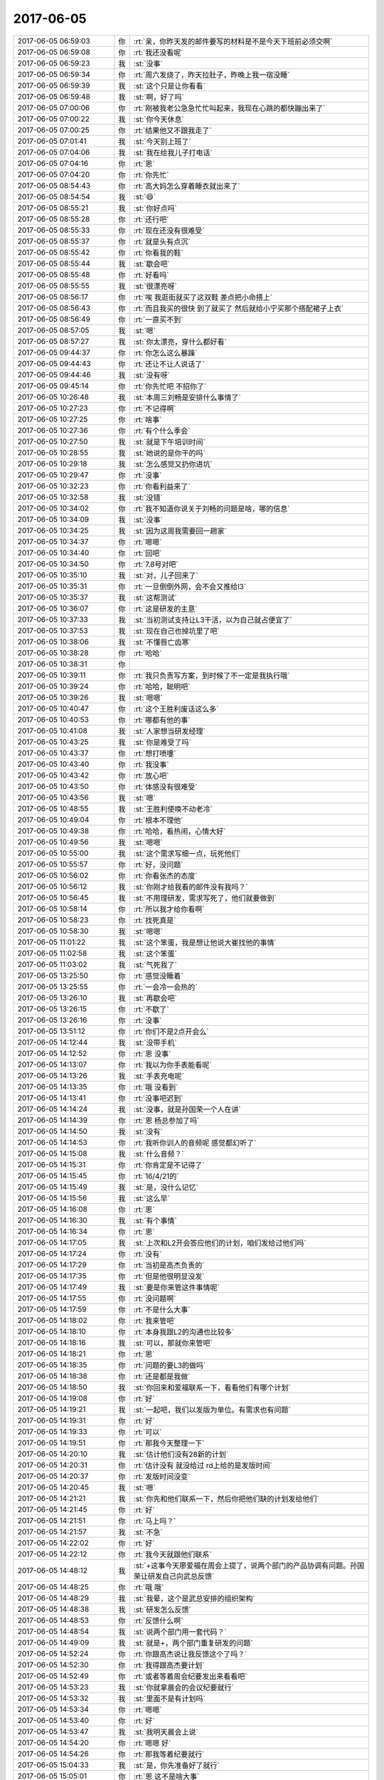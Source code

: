 2017-06-05
-------------

.. list-table::
   :widths: 25, 1, 60

   * - 2017-06-05 06:59:03
     - 你
     - :rt:`亲，你昨天发的邮件要写的材料是不是今天下班前必须交啊`
   * - 2017-06-05 06:59:08
     - 你
     - :rt:`我还没看呢`
   * - 2017-06-05 06:59:23
     - 我
     - :st:`没事`
   * - 2017-06-05 06:59:34
     - 你
     - :rt:`周六发烧了，昨天拉肚子，昨晚上我一宿没睡`
   * - 2017-06-05 06:59:39
     - 我
     - :st:`这个只是让你看看`
   * - 2017-06-05 06:59:48
     - 我
     - :st:`啊，好了吗`
   * - 2017-06-05 07:00:06
     - 你
     - :rt:`刚被我老公急急忙忙叫起来，我现在心跳的都快蹦出来了`
   * - 2017-06-05 07:00:22
     - 我
     - :st:`你今天休息`
   * - 2017-06-05 07:00:25
     - 你
     - :rt:`结果他又不跟我走了`
   * - 2017-06-05 07:01:41
     - 我
     - :st:`今天别上班了`
   * - 2017-06-05 07:04:06
     - 我
     - :st:`我在给我儿子打电话`
   * - 2017-06-05 07:04:16
     - 你
     - :rt:`恩`
   * - 2017-06-05 07:04:20
     - 你
     - :rt:`你先忙`
   * - 2017-06-05 08:54:43
     - 你
     - :rt:`高大妈怎么穿着睡衣就出来了`
   * - 2017-06-05 08:54:54
     - 我
     - :st:`😄`
   * - 2017-06-05 08:55:21
     - 我
     - :st:`你好点吗`
   * - 2017-06-05 08:55:28
     - 你
     - :rt:`还行吧`
   * - 2017-06-05 08:55:33
     - 你
     - :rt:`现在还没有很难受`
   * - 2017-06-05 08:55:37
     - 你
     - :rt:`就是头有点沉`
   * - 2017-06-05 08:55:42
     - 你
     - :rt:`你看我的鞋`
   * - 2017-06-05 08:55:44
     - 我
     - :st:`歇会吧`
   * - 2017-06-05 08:55:48
     - 你
     - :rt:`好看吗`
   * - 2017-06-05 08:55:55
     - 我
     - :st:`很漂亮呀`
   * - 2017-06-05 08:56:17
     - 你
     - :rt:`唉 我逛街就买了这双鞋 差点把小命搭上`
   * - 2017-06-05 08:56:43
     - 你
     - :rt:`而且我买的很快 到了就买了 然后就给小宁买那个搭配裙子上衣`
   * - 2017-06-05 08:56:49
     - 你
     - :rt:`一直买不到`
   * - 2017-06-05 08:57:05
     - 我
     - :st:`嗯`
   * - 2017-06-05 08:57:27
     - 我
     - :st:`你太漂亮，穿什么都好看`
   * - 2017-06-05 09:44:37
     - 你
     - :rt:`你怎么这么暴躁`
   * - 2017-06-05 09:44:43
     - 你
     - :rt:`还让不让人说话了`
   * - 2017-06-05 09:44:46
     - 我
     - :st:`没有呀`
   * - 2017-06-05 09:45:14
     - 你
     - :rt:`你先忙吧 不招你了`
   * - 2017-06-05 10:26:48
     - 我
     - :st:`本周三刘畅是安排什么事情了`
   * - 2017-06-05 10:27:23
     - 你
     - :rt:`不记得啊`
   * - 2017-06-05 10:27:25
     - 你
     - :rt:`啥事`
   * - 2017-06-05 10:27:36
     - 你
     - :rt:`有个什么季会`
   * - 2017-06-05 10:27:50
     - 我
     - :st:`就是下午培训时间`
   * - 2017-06-05 10:28:55
     - 我
     - :st:`她说的是你干的吗`
   * - 2017-06-05 10:29:18
     - 我
     - :st:`怎么感觉又扔你进坑`
   * - 2017-06-05 10:29:47
     - 你
     - :rt:`没事`
   * - 2017-06-05 10:32:23
     - 你
     - :rt:`你看利益来了`
   * - 2017-06-05 10:32:58
     - 我
     - :st:`没错`
   * - 2017-06-05 10:34:02
     - 你
     - :rt:`我不知道你说关于刘畅的问题是啥，哪的信息`
   * - 2017-06-05 10:34:09
     - 我
     - :st:`没事`
   * - 2017-06-05 10:34:25
     - 我
     - :st:`因为这周我需要回一趟家`
   * - 2017-06-05 10:34:37
     - 你
     - :rt:`嗯嗯`
   * - 2017-06-05 10:34:40
     - 你
     - :rt:`回吧`
   * - 2017-06-05 10:34:50
     - 你
     - :rt:`7.8号对吧`
   * - 2017-06-05 10:35:10
     - 我
     - :st:`对，儿子回来了`
   * - 2017-06-05 10:35:31
     - 你
     - :rt:`一旦倒倒外网，会不会又推给l3`
   * - 2017-06-05 10:35:37
     - 我
     - :st:`这帮测试`
   * - 2017-06-05 10:36:07
     - 你
     - :rt:`这是研发的主意`
   * - 2017-06-05 10:37:33
     - 我
     - :st:`当初测试支持让L3干活，以为自己就占便宜了`
   * - 2017-06-05 10:37:53
     - 我
     - :st:`现在自己也掉坑里了吧`
   * - 2017-06-05 10:38:06
     - 我
     - :st:`不懂唇亡齿寒`
   * - 2017-06-05 10:38:28
     - 你
     - :rt:`哈哈`
   * - 2017-06-05 10:38:31
     - 你
     - .. image:: images/de67f2b45665d920dae6c416df36e1d9.gif
          :width: 100px
   * - 2017-06-05 10:39:11
     - 你
     - :rt:`我只负责写方案，到时候了不一定是我执行哦`
   * - 2017-06-05 10:39:24
     - 你
     - :rt:`哈哈，聪明吧`
   * - 2017-06-05 10:39:26
     - 我
     - :st:`嗯嗯`
   * - 2017-06-05 10:40:47
     - 你
     - :rt:`这个王胜利废话这么多`
   * - 2017-06-05 10:40:53
     - 你
     - :rt:`哪都有他的事`
   * - 2017-06-05 10:41:08
     - 我
     - :st:`人家想当研发经理`
   * - 2017-06-05 10:43:25
     - 我
     - :st:`你是难受了吗`
   * - 2017-06-05 10:43:37
     - 你
     - :rt:`想打喷嚏`
   * - 2017-06-05 10:43:40
     - 你
     - :rt:`我没事`
   * - 2017-06-05 10:43:42
     - 你
     - :rt:`放心吧`
   * - 2017-06-05 10:43:50
     - 你
     - :rt:`体感没有很难受`
   * - 2017-06-05 10:43:56
     - 我
     - :st:`嗯`
   * - 2017-06-05 10:48:55
     - 我
     - :st:`王胜利使唤不动老冷`
   * - 2017-06-05 10:49:04
     - 你
     - :rt:`根本不理他`
   * - 2017-06-05 10:49:38
     - 你
     - :rt:`哈哈，看热闹，心情大好`
   * - 2017-06-05 10:49:56
     - 我
     - :st:`嗯嗯`
   * - 2017-06-05 10:55:00
     - 我
     - :st:`这个需求写细一点，玩死他们`
   * - 2017-06-05 10:55:57
     - 你
     - :rt:`好，没问题`
   * - 2017-06-05 10:56:02
     - 你
     - :rt:`你看张杰的态度`
   * - 2017-06-05 10:56:12
     - 我
     - :st:`你刚才给我看的邮件没有我吗？`
   * - 2017-06-05 10:56:45
     - 我
     - :st:`不用理研发，需求写死了，他们就要做到`
   * - 2017-06-05 10:58:14
     - 你
     - :rt:`所以我才给你看啊`
   * - 2017-06-05 10:58:23
     - 你
     - :rt:`找死真是`
   * - 2017-06-05 10:58:30
     - 我
     - :st:`嗯嗯`
   * - 2017-06-05 11:01:22
     - 我
     - :st:`这个笨蛋，我是想让他说大崔找他的事情`
   * - 2017-06-05 11:02:58
     - 我
     - :st:`这个笨蛋`
   * - 2017-06-05 11:03:02
     - 我
     - :st:`气死我了`
   * - 2017-06-05 13:25:50
     - 你
     - :rt:`感觉没睡着`
   * - 2017-06-05 13:25:55
     - 你
     - :rt:`一会冷一会热的`
   * - 2017-06-05 13:26:10
     - 我
     - :st:`再歇会吧`
   * - 2017-06-05 13:26:15
     - 你
     - :rt:`不歇了`
   * - 2017-06-05 13:26:16
     - 你
     - :rt:`没事`
   * - 2017-06-05 13:51:12
     - 你
     - :rt:`你们不是2点开会么`
   * - 2017-06-05 14:12:44
     - 我
     - :st:`没带手机`
   * - 2017-06-05 14:12:52
     - 你
     - :rt:`恩 没事`
   * - 2017-06-05 14:13:07
     - 你
     - :rt:`我以为你手表能看呢`
   * - 2017-06-05 14:13:26
     - 我
     - :st:`手表充电呢`
   * - 2017-06-05 14:13:35
     - 你
     - :rt:`哦 没看到`
   * - 2017-06-05 14:13:41
     - 你
     - :rt:`没事吧迟到`
   * - 2017-06-05 14:14:24
     - 我
     - :st:`没事，就是孙国荣一个人在讲`
   * - 2017-06-05 14:14:39
     - 你
     - :rt:`恩 杨总参加了吗`
   * - 2017-06-05 14:14:50
     - 我
     - :st:`没有`
   * - 2017-06-05 14:14:53
     - 你
     - :rt:`我听你训人的音频呢 感觉都幻听了`
   * - 2017-06-05 14:15:08
     - 我
     - :st:`什么音频？`
   * - 2017-06-05 14:15:31
     - 你
     - :rt:`你肯定是不记得了`
   * - 2017-06-05 14:15:45
     - 你
     - :rt:`16/4/21的`
   * - 2017-06-05 14:15:49
     - 我
     - :st:`是，没什么记忆`
   * - 2017-06-05 14:15:56
     - 我
     - :st:`这么早`
   * - 2017-06-05 14:16:08
     - 你
     - :rt:`恩`
   * - 2017-06-05 14:16:30
     - 我
     - :st:`有个事情`
   * - 2017-06-05 14:16:34
     - 你
     - :rt:`恩`
   * - 2017-06-05 14:17:05
     - 我
     - :st:`上次和L2开会答应他们的计划，咱们发给过他们吗`
   * - 2017-06-05 14:17:24
     - 你
     - :rt:`没有`
   * - 2017-06-05 14:17:29
     - 你
     - :rt:`当初是高杰负责的`
   * - 2017-06-05 14:17:35
     - 你
     - :rt:`但是他很明显没发`
   * - 2017-06-05 14:17:49
     - 我
     - :st:`要是你来管这件事情呢`
   * - 2017-06-05 14:17:55
     - 你
     - :rt:`没问题啊`
   * - 2017-06-05 14:17:59
     - 你
     - :rt:`不是什么大事`
   * - 2017-06-05 14:18:02
     - 你
     - :rt:`我来管吧`
   * - 2017-06-05 14:18:10
     - 你
     - :rt:`本身我跟L2的沟通也比较多`
   * - 2017-06-05 14:18:16
     - 我
     - :st:`可以，那就你来管吧`
   * - 2017-06-05 14:18:21
     - 你
     - :rt:`恩`
   * - 2017-06-05 14:18:35
     - 你
     - :rt:`问题的要L3的做吗`
   * - 2017-06-05 14:18:38
     - 你
     - :rt:`还是都是我做`
   * - 2017-06-05 14:18:50
     - 我
     - :st:`你回来和爱福联系一下，看看他们有哪个计划`
   * - 2017-06-05 14:19:08
     - 你
     - :rt:`好`
   * - 2017-06-05 14:19:21
     - 我
     - :st:`一起吧，我们以发版为单位。有需求也有问题`
   * - 2017-06-05 14:19:31
     - 你
     - :rt:`好`
   * - 2017-06-05 14:19:33
     - 你
     - :rt:`可以`
   * - 2017-06-05 14:19:51
     - 你
     - :rt:`那我今天整理一下`
   * - 2017-06-05 14:20:10
     - 我
     - :st:`估计他们没有28新的计划`
   * - 2017-06-05 14:20:31
     - 你
     - :rt:`估计没有 就没给过 rd上给的是发版时间`
   * - 2017-06-05 14:20:37
     - 你
     - :rt:`发版时间没变`
   * - 2017-06-05 14:20:45
     - 我
     - :st:`嗯`
   * - 2017-06-05 14:21:21
     - 我
     - :st:`你先和他们联系一下，然后你把他们缺的计划发给他们`
   * - 2017-06-05 14:21:45
     - 你
     - :rt:`好`
   * - 2017-06-05 14:21:51
     - 你
     - :rt:`马上吗？`
   * - 2017-06-05 14:21:57
     - 我
     - :st:`不急`
   * - 2017-06-05 14:22:02
     - 你
     - :rt:`好`
   * - 2017-06-05 14:22:12
     - 你
     - :rt:`我今天就跟他们联系`
   * - 2017-06-05 14:48:12
     - 我
     - :st:`+这事今天廖爱福在周会上提了，说两个部门的产品协调有问题。孙国荣让研发自己向武总反馈`
   * - 2017-06-05 14:48:25
     - 你
     - :rt:`哦 哦`
   * - 2017-06-05 14:48:29
     - 我
     - :st:`我晕，这个是武总安排的组织架构`
   * - 2017-06-05 14:48:38
     - 我
     - :st:`研发怎么反馈`
   * - 2017-06-05 14:48:53
     - 你
     - :rt:`反馈什么啊`
   * - 2017-06-05 14:48:54
     - 我
     - :st:`说两个部门用一套代码？`
   * - 2017-06-05 14:49:09
     - 我
     - :st:`就是+，两个部门重复研发的问题`
   * - 2017-06-05 14:52:24
     - 你
     - :rt:`你跟高杰说让我反馈这个了吗？`
   * - 2017-06-05 14:52:30
     - 你
     - :rt:`我得跟高杰要计划`
   * - 2017-06-05 14:52:49
     - 你
     - :rt:`或者等着周会纪要发出来看看吧`
   * - 2017-06-05 14:53:23
     - 我
     - :st:`你就拿晨会的会议纪要就行`
   * - 2017-06-05 14:53:32
     - 我
     - :st:`里面不是有计划吗`
   * - 2017-06-05 14:53:34
     - 你
     - :rt:`嗯嗯`
   * - 2017-06-05 14:53:40
     - 你
     - :rt:`好`
   * - 2017-06-05 14:53:47
     - 我
     - :st:`我明天晨会上说`
   * - 2017-06-05 14:54:20
     - 你
     - :rt:`嗯嗯 好`
   * - 2017-06-05 14:54:26
     - 你
     - :rt:`那我等着纪要就行`
   * - 2017-06-05 15:04:33
     - 我
     - :st:`是，你先准备好了就行`
   * - 2017-06-05 15:05:01
     - 你
     - :rt:`恩 这不是啥大事`
   * - 2017-06-05 15:05:54
     - 我
     - :st:`不是大事，但是是很重要的事情`
   * - 2017-06-05 15:07:19
     - 你
     - :rt:`嗯嗯`
   * - 2017-06-05 15:08:00
     - 你
     - :rt:`知道了`
   * - 2017-06-05 15:38:49
     - 我
     - :st:`亲，干啥呢`
   * - 2017-06-05 15:39:33
     - 你
     - :rt:`做需求呢`
   * - 2017-06-05 15:39:47
     - 我
     - :st:`哦，好吧，那你忙吧`
   * - 2017-06-05 15:44:49
     - 你
     - :rt:`周会纪要没发呢吧`
   * - 2017-06-05 15:44:54
     - 我
     - :st:`是`
   * - 2017-06-05 15:44:57
     - 我
     - :st:`咋啦`
   * - 2017-06-05 15:45:00
     - 你
     - :rt:`咱们聊天吧`
   * - 2017-06-05 15:45:05
     - 你
     - :rt:`我最近看书了`
   * - 2017-06-05 15:45:14
     - 你
     - :rt:`昨天晚上看了好久`
   * - 2017-06-05 15:45:15
     - 我
     - :st:`好呀`
   * - 2017-06-05 15:45:27
     - 你
     - :rt:`我先把mentis管理的发给你 你看看`
   * - 2017-06-05 15:45:34
     - 我
     - :st:`👌`
   * - 2017-06-05 15:46:24
     - 你
     - :rt:`只完成了30%吧 剩下的我需要自己去密网那看了`
   * - 2017-06-05 15:46:32
     - 我
     - :st:`嗯嗯`
   * - 2017-06-05 15:46:37
     - 你
     - :rt:`这个跟做需求一样`
   * - 2017-06-05 15:47:06
     - 我
     - :st:`嗯，不说这个，先说说你看的书吧`
   * - 2017-06-05 15:47:11
     - 你
     - :rt:`好`
   * - 2017-06-05 15:47:26
     - 你
     - :rt:`我昨天脑子特别清醒 看书效率可高了`
   * - 2017-06-05 15:47:34
     - 我
     - :st:`😄`
   * - 2017-06-05 15:47:51
     - 你
     - :rt:`看的是道德虚伪那部分`
   * - 2017-06-05 15:47:59
     - 你
     - :rt:`大概给你说两句`
   * - 2017-06-05 15:48:08
     - 我
     - :st:`嗯嗯`
   * - 2017-06-05 15:49:14
     - 你
     - :rt:`就是说 跟冠冕堂皇的理由差不多 就是在做决定时先判断立场，然后找一系列的理由支持这个立场 而且一旦找到一个符合的理由 就停止思考`
   * - 2017-06-05 15:49:25
     - 我
     - :st:`嗯嗯`
   * - 2017-06-05 15:49:39
     - 你
     - :rt:`决定立场那一刻 实际是大象在控制我们`
   * - 2017-06-05 15:49:58
     - 你
     - :rt:`骑象人就帮着找理由去了`
   * - 2017-06-05 15:50:08
     - 我
     - :st:`对`
   * - 2017-06-05 15:50:58
     - 你
     - :rt:`这部分应该属于本质类的东西  认知疗法和冥想是方法论`
   * - 2017-06-05 15:51:01
     - 你
     - :rt:`对吧`
   * - 2017-06-05 15:51:12
     - 你
     - :rt:`我理解了一下认知疗法和冥想`
   * - 2017-06-05 15:51:32
     - 你
     - :rt:`然后我得出一个小结论`
   * - 2017-06-05 15:51:42
     - 你
     - :rt:`你先听我说完吧`
   * - 2017-06-05 15:51:47
     - 你
     - :rt:`可能很乱`
   * - 2017-06-05 15:54:48
     - 你
     - :rt:`我混了 我记得有个是『找一系列的理由支持这个立场 而且一旦找到一个符合的理由 就停止思考』 此时，不要停止思考，而是站在对方的立场思考，做矫枉， 有个是在大象做决定 选立场的时候 敏锐的识别出来`
   * - 2017-06-05 15:55:06
     - 我
     - :st:`是的`
   * - 2017-06-05 15:55:25
     - 你
     - :rt:`然后不断修炼养成 不让大象做决定的习惯`
   * - 2017-06-05 15:55:31
     - 你
     - :rt:`这就是思维习惯`
   * - 2017-06-05 15:55:39
     - 你
     - :rt:`也是我和你差的主要的地方`
   * - 2017-06-05 15:56:06
     - 我
     - :st:`嗯嗯`
   * - 2017-06-05 15:56:19
     - 你
     - :rt:`这是思维习惯这部分`
   * - 2017-06-05 15:56:26
     - 你
     - :rt:`还有一部分是关于幸福的`
   * - 2017-06-05 15:57:49
     - 你
     - :rt:`他说了很多观点  先说了佛陀的 『无执』，就是放下所有，还说了另一个极端的 及时享乐  最后他的观点是要平衡二者 就是东方的什么阴阳之类的`
   * - 2017-06-05 15:57:58
     - 我
     - :st:`对`
   * - 2017-06-05 15:58:02
     - 你
     - :rt:`还有很多`
   * - 2017-06-05 15:58:15
     - 你
     - :rt:`比如 感官的愉悦是短暂的`
   * - 2017-06-05 15:58:30
     - 你
     - :rt:`就是不要盲目满足 要有节制`
   * - 2017-06-05 15:59:47
     - 你
     - :rt:`说有个叫心理流的东西 就是心灵的满足 比如参与与自己水平相差不多的工作 从而得到的满足感`
   * - 2017-06-05 16:00:01
     - 我
     - :st:`嗯嗯`
   * - 2017-06-05 16:00:08
     - 你
     - :rt:`记住的差不多就这些了`
   * - 2017-06-05 16:00:21
     - 你
     - :rt:`我觉得那个思维的挺启发我的`
   * - 2017-06-05 16:00:40
     - 你
     - :rt:`没了`
   * - 2017-06-05 16:00:42
     - 你
     - :rt:`我说完了`
   * - 2017-06-05 16:02:50
     - 我
     - :st:`说说怎么启发你了`
   * - 2017-06-05 16:03:42
     - 你
     - :rt:`就是我自己每次都被大象控制，然后找到理由验证立场后 便停止思考了`
   * - 2017-06-05 16:03:57
     - 你
     - :rt:`而且以后也要视图发现大象做的决定`
   * - 2017-06-05 16:04:02
     - 你
     - :rt:`试图`
   * - 2017-06-05 16:04:07
     - 你
     - :rt:`没了`
   * - 2017-06-05 16:04:27
     - 你
     - :rt:`这本书说的 不是理性和感性的纬度`
   * - 2017-06-05 16:04:39
     - 我
     - :st:`你能举一个例子吗`
   * - 2017-06-05 16:04:40
     - 你
     - :rt:`更像是自动化和在控制化的纬度`
   * - 2017-06-05 16:04:47
     - 我
     - :st:`你说的对`
   * - 2017-06-05 16:04:59
     - 你
     - :rt:`我们很多行为都是自动化的`
   * - 2017-06-05 16:05:09
     - 你
     - :rt:`这个观点提的比较好`
   * - 2017-06-05 16:05:23
     - 你
     - :rt:`对了 还说认识自我是很难的`
   * - 2017-06-05 16:05:37
     - 你
     - :rt:`我们看别人都看的清楚 看自己就不会那么清楚了`
   * - 2017-06-05 16:05:44
     - 我
     - :st:`没错`
   * - 2017-06-05 16:05:57
     - 你
     - :rt:`举例子的事`
   * - 2017-06-05 16:06:07
     - 你
     - :rt:`你是说据我自己的例子吗`
   * - 2017-06-05 16:06:29
     - 你
     - :rt:`这类靠大象做决定的很多`
   * - 2017-06-05 16:06:43
     - 你
     - :rt:`典型的表现就是 XXX应该做XXXX`
   * - 2017-06-05 16:06:53
     - 你
     - :rt:`这明显是没有道理的`
   * - 2017-06-05 16:07:22
     - 你
     - :rt:`这个时候就要开始思考 XXX为什么应该做XXX`
   * - 2017-06-05 16:07:43
     - 你
     - :rt:`如果找不到理由 就说明又被自动化了`
   * - 2017-06-05 16:07:54
     - 我
     - :st:`具体一点的例子，咱俩都能知道的例子`
   * - 2017-06-05 16:08:05
     - 你
     - :rt:`比如东东加班这事`
   * - 2017-06-05 16:08:08
     - 我
     - :st:`嗯嗯`
   * - 2017-06-05 16:08:12
     - 你
     - :rt:`这事其实不是很贴切`
   * - 2017-06-05 16:08:31
     - 你
     - :rt:`但是我找到他立场的理由了`
   * - 2017-06-05 16:08:50
     - 你
     - :rt:`比如 他是在工作 不是玩闹 也是为这个家嘛`
   * - 2017-06-05 16:08:56
     - 你
     - :rt:`等等一系列的`
   * - 2017-06-05 16:09:06
     - 你
     - :rt:`如果这么想 我就没那么难受了`
   * - 2017-06-05 16:09:18
     - 你
     - :rt:`关键是我知道我难受的原因了`
   * - 2017-06-05 16:09:34
     - 你
     - :rt:`这就又回到 世界是自己认为的样子`
   * - 2017-06-05 16:09:46
     - 你
     - :rt:`还是别让自己不开心 最重要`
   * - 2017-06-05 16:09:54
     - 我
     - :st:`对`
   * - 2017-06-05 16:10:06
     - 我
     - :st:`继续讲`
   * - 2017-06-05 16:10:10
     - 你
     - :rt:`而且他说了很多追求财富、权利、名声等 与幸福的关系`
   * - 2017-06-05 16:10:43
     - 我
     - :st:`亲，这些不重要`
   * - 2017-06-05 16:10:52
     - 我
     - :st:`关键是说你自己`
   * - 2017-06-05 16:11:12
     - 你
     - :rt:`哦 其实我今天做了个实验`
   * - 2017-06-05 16:11:52
     - 你
     - :rt:`你知道我以前看到你跟杨丽颖好就难受`
   * - 2017-06-05 16:11:53
     - 我
     - :st:`什么实验`
   * - 2017-06-05 16:11:55
     - 你
     - :rt:`吃错吧`
   * - 2017-06-05 16:12:02
     - 你
     - :rt:`我今天特意试了下`
   * - 2017-06-05 16:12:07
     - 你
     - :rt:`我觉得我真的没事了`
   * - 2017-06-05 16:12:18
     - 你
     - :rt:`不知道是不是这个原因啊`
   * - 2017-06-05 16:12:29
     - 你
     - :rt:`就像你说的 要学会放下`
   * - 2017-06-05 16:12:44
     - 你
     - :rt:`我以前就是拿不起放不下的`
   * - 2017-06-05 16:12:54
     - 我
     - :st:`你是怎么放下的`
   * - 2017-06-05 16:13:00
     - 你
     - :rt:`而且最近看欢乐颂 小曲给我的感触也很大`
   * - 2017-06-05 16:13:04
     - 你
     - :rt:`很简单`
   * - 2017-06-05 16:13:28
     - 你
     - :rt:`就是关注自己的感受 不能改变 不想改变的 试着接受`
   * - 2017-06-05 16:13:39
     - 你
     - :rt:`我以前总给自己找借口`
   * - 2017-06-05 16:13:45
     - 你
     - :rt:`找各种借口`
   * - 2017-06-05 16:13:51
     - 我
     - :st:`嗯嗯`
   * - 2017-06-05 16:14:03
     - 你
     - :rt:`比如 我太闲了 觉得你就该陪我`
   * - 2017-06-05 16:14:25
     - 你
     - :rt:`然后 你没陪我 管MPP去了 我就不开心`
   * - 2017-06-05 16:14:41
     - 我
     - :st:`😄`
   * - 2017-06-05 16:14:44
     - 你
     - :rt:`然后再找理由 『你不是说我最重要么，那不陪我』`
   * - 2017-06-05 16:14:51
     - 你
     - :rt:`陷入死循环`
   * - 2017-06-05 16:14:59
     - 你
     - :rt:`下边的话你可以想了哈`
   * - 2017-06-05 16:15:03
     - 你
     - :rt:`什么 都是骗我的`
   * - 2017-06-05 16:15:07
     - 你
     - :rt:`什么什么之类的`
   * - 2017-06-05 16:15:09
     - 你
     - :rt:`哈哈哈`
   * - 2017-06-05 16:15:43
     - 你
     - :rt:`找这个理由的原因是 我要是忙起来你即使不陪我 我也不会吃醋`
   * - 2017-06-05 16:15:54
     - 你
     - :rt:`所以我这个理由看起来还是非常有道理的`
   * - 2017-06-05 16:15:57
     - 你
     - :rt:`是不是`
   * - 2017-06-05 16:16:02
     - 你
     - :rt:`现在我就不生气了`
   * - 2017-06-05 16:16:15
     - 我
     - :st:`嗯嗯`
   * - 2017-06-05 16:16:16
     - 你
     - :rt:`明天会不会再生 我不知道 不保证哈`
   * - 2017-06-05 16:16:53
     - 你
     - :rt:`其实我很清楚 杨丽颖和你的关系是我放不下 丽影可能根本不关心`
   * - 2017-06-05 16:17:02
     - 你
     - :rt:`或者关心与否都不是主因`
   * - 2017-06-05 16:17:12
     - 我
     - :st:`是`
   * - 2017-06-05 16:17:17
     - 你
     - :rt:`反正今天是没有让这件事干扰我`
   * - 2017-06-05 16:17:22
     - 你
     - :rt:`我是不是很伟大`
   * - 2017-06-05 16:17:24
     - 你
     - :rt:`哈哈`
   * - 2017-06-05 16:18:29
     - 你
     - :rt:`你又不搭理我了`
   * - 2017-06-05 16:18:40
     - 你
     - .. image:: images/24d74e781490504362b6ee37e6bc2705.gif
          :width: 100px
   * - 2017-06-05 16:19:01
     - 我
     - :st:`没有`
   * - 2017-06-05 16:19:15
     - 我
     - :st:`你比以前厉害多了`
   * - 2017-06-05 16:19:18
     - 你
     - :rt:`算了 我都试着去接受这些`
   * - 2017-06-05 16:19:33
     - 你
     - :rt:`可能会有一段时间的矫枉过正`
   * - 2017-06-05 16:19:47
     - 你
     - :rt:`你看昨天东东11点去单位了 我也没耍脾气`
   * - 2017-06-05 16:19:52
     - 我
     - [动画表情]
   * - 2017-06-05 16:19:54
     - 你
     - :rt:`自己看看电视 看看书`
   * - 2017-06-05 16:20:05
     - 你
     - :rt:`你笑啥`
   * - 2017-06-05 16:20:11
     - 你
     - :rt:`有那么好笑吗`
   * - 2017-06-05 16:20:18
     - 我
     - :st:`不是，高兴`
   * - 2017-06-05 16:20:33
     - 你
     - :rt:`你那才不是高兴的表情呢`
   * - 2017-06-05 16:20:36
     - 你
     - :rt:`你是笑我呢`
   * - 2017-06-05 16:20:48
     - 你
     - .. image:: images/d6bdcb5c485aad29b5c72b03a0054b1f.gif
          :width: 100px
   * - 2017-06-05 16:20:58
     - 你
     - :rt:`这才是替我高兴的表情包`
   * - 2017-06-05 16:21:12
     - 我
     - :st:`我用错了`
   * - 2017-06-05 16:21:13
     - 你
     - .. image:: images/50a80fbfea9635e7be77f20b6ad4ba25.gif
          :width: 100px
   * - 2017-06-05 16:21:23
     - 你
     - .. image:: images/0b57504b3884746eb9e17d02cdab21da.gif
          :width: 100px
   * - 2017-06-05 16:21:45
     - 你
     - :rt:`我说完了`
   * - 2017-06-05 16:22:33
     - 我
     - :st:`等我一会`
   * - 2017-06-05 16:23:43
     - 你
     - .. image:: images/c6fa1461d9fddf8282e63f59993c9d66.gif
          :width: 100px
   * - 2017-06-05 16:35:13
     - 我
     - :st:`应该说你的认识比以前是强了不少，还是那句话，道需要你自己去悟`
   * - 2017-06-05 16:35:31
     - 我
     - :st:`我现在比较担心的是，你是为了放下而放下`
   * - 2017-06-05 16:36:12
     - 我
     - :st:`你分析了以前你的一些行为，确实是如你所说， 你的改进也像你说的获得了一些收益`
   * - 2017-06-05 16:36:53
     - 我
     - :st:`不过如果只是因为放下而放下，那么其实还是没有解决什么问题`
   * - 2017-06-05 16:37:59
     - 我
     - :st:`比如你和东东，如果你是本着放下而放下的心态，那么长此以往将会导致你对东东的感情越来越淡，把这些事情看成普通平常的事情。`
   * - 2017-06-05 16:38:16
     - 我
     - :st:`如何识别是不是为了放下而放下`
   * - 2017-06-05 16:38:56
     - 我
     - :st:`我的经验是，观察自己的内心，是否通过这个获得了快乐，而不仅仅是平静`
   * - 2017-06-05 16:40:04
     - 我
     - :st:`比如，还是东东，你通过观察发现你更关心他，更多是照顾他的情绪，为他早起你会心里很骄傲，那么你就不是为了放下而放下`
   * - 2017-06-05 16:40:46
     - 我
     - :st:`如果只是说你不再生气，只是能很平静的看待这件事情，那么你也就是放下而已`
   * - 2017-06-05 16:41:13
     - 你
     - :rt:`恩 有道理`
   * - 2017-06-05 16:41:25
     - 我
     - :st:`首先，放下是有积极意义的`
   * - 2017-06-05 16:41:34
     - 你
     - :rt:`我肯定是先保证自己不生气`
   * - 2017-06-05 16:41:41
     - 你
     - :rt:`还没到你说的那个地步呢`
   * - 2017-06-05 16:41:47
     - 我
     - :st:`其次，在放下之后还有一个层次可以去追求`
   * - 2017-06-05 16:41:58
     - 你
     - :rt:`追求自己的快乐吗`
   * - 2017-06-05 16:42:06
     - 你
     - :rt:`不依赖于其他人的`
   * - 2017-06-05 16:42:17
     - 你
     - :rt:`这个快乐应该和放下有关系吗`
   * - 2017-06-05 16:42:22
     - 我
     - :st:`有关系`
   * - 2017-06-05 16:42:33
     - 我
     - :st:`就像你说的，首先要放下，不让自己生气`
   * - 2017-06-05 16:42:34
     - 你
     - :rt:`恩`
   * - 2017-06-05 16:42:36
     - 你
     - :rt:`我觉得也是`
   * - 2017-06-05 16:42:54
     - 我
     - :st:`你以前是放不下，所以我教给你放下`
   * - 2017-06-05 16:42:56
     - 你
     - :rt:`你看洪越那样的放下 就是不care了`
   * - 2017-06-05 16:43:00
     - 你
     - :rt:`漠不关心`
   * - 2017-06-05 16:43:05
     - 我
     - :st:`现在你能放下，我就教给你更高级的`
   * - 2017-06-05 16:43:10
     - 你
     - :rt:`好啊`
   * - 2017-06-05 16:43:17
     - 我
     - :st:`我给你举个例子吧`
   * - 2017-06-05 16:43:56
     - 你
     - :rt:`好啊`
   * - 2017-06-05 16:45:24
     - 我
     - :st:`比如上周你临走之前抱我，在抱我之前，你心里是有纠结的，不管你用的什么方法，最终你是放下了这个纠结（哪怕是暂时的）。那么当你抱着我的时候，其实你感觉到的是内心的快乐，所以你放下纠结这个就不仅仅是放下了`
   * - 2017-06-05 16:47:42
     - 你
     - :rt:`我明白了`
   * - 2017-06-05 16:48:31
     - 我
     - :st:`当你跨入了快乐的门槛，你就会知道这个世界的美好`
   * - 2017-06-05 16:48:37
     - 你
     - :rt:`嗯嗯`
   * - 2017-06-05 16:48:39
     - 你
     - :rt:`我知道了`
   * - 2017-06-05 16:48:49
     - 你
     - :rt:`你说的这个和我说的是有区别的`
   * - 2017-06-05 16:48:58
     - 我
     - :st:`而且你会发现你内心的那些障碍`
   * - 2017-06-05 16:49:02
     - 我
     - :st:`是的`
   * - 2017-06-05 16:49:06
     - 你
     - :rt:`我的是减轻痛苦 你说的是减轻痛苦并获得快乐`
   * - 2017-06-05 16:49:38
     - 我
     - :st:`当你获得快乐的时候，就不是减轻痛苦了。`
   * - 2017-06-05 16:50:06
     - 你
     - :rt:`嗯嗯`
   * - 2017-06-05 16:50:20
     - 你
     - :rt:`主要我刚放下了`
   * - 2017-06-05 16:50:26
     - 我
     - :st:`嗯嗯`
   * - 2017-06-05 16:50:32
     - 你
     - :rt:`说实话 抱你这事 我还是没放下`
   * - 2017-06-05 16:50:39
     - 我
     - :st:`？`
   * - 2017-06-05 16:50:41
     - 你
     - :rt:`可能这个内心还不够清晰`
   * - 2017-06-05 16:50:50
     - 我
     - :st:`我明白`
   * - 2017-06-05 16:50:54
     - 你
     - :rt:`我那天就是很想抱抱你`
   * - 2017-06-05 16:51:05
     - 我
     - :st:`因为你还没有真正的去思考过这个`
   * - 2017-06-05 16:51:12
     - 我
     - :st:`只是跟着大象走`
   * - 2017-06-05 16:51:24
     - 你
     - :rt:`是`
   * - 2017-06-05 16:51:27
     - 你
     - :rt:`这个比较难`
   * - 2017-06-05 16:51:48
     - 我
     - :st:`我再给你举个例子`
   * - 2017-06-05 16:52:09
     - 我
     - :st:`然后你从这几个例子中找一下规律`
   * - 2017-06-05 16:52:45
     - 你
     - :rt:`嗯嗯`
   * - 2017-06-05 16:52:48
     - 你
     - :rt:`多举几个`
   * - 2017-06-05 16:53:12
     - 我
     - :st:`你住旅馆，喜欢把屋子弄乱`
   * - 2017-06-05 16:53:17
     - 你
     - :rt:`嗯嗯`
   * - 2017-06-05 16:53:34
     - 我
     - :st:`你会觉得很高兴，但是不是因为乱而高兴`
   * - 2017-06-05 16:53:47
     - 我
     - :st:`是因为你不用担心一些约束而高兴`
   * - 2017-06-05 16:54:18
     - 我
     - :st:`换句话说，在那种情况下，原来你心里的一些障碍已经没有了`
   * - 2017-06-05 16:54:19
     - 你
     - :rt:`是`
   * - 2017-06-05 16:54:23
     - 你
     - :rt:`是`
   * - 2017-06-05 16:54:28
     - 我
     - :st:`这种没有是你自己就可以左右的`
   * - 2017-06-05 16:54:58
     - 你
     - :rt:`是`
   * - 2017-06-05 16:55:01
     - 我
     - :st:`你现在仔细回想一下，你会发现当时的快乐其实和抱我的快乐有异曲同工之处`
   * - 2017-06-05 16:55:03
     - 你
     - :rt:`是的`
   * - 2017-06-05 16:55:17
     - 你
     - :rt:`都是由我控制的`
   * - 2017-06-05 16:55:21
     - 我
     - :st:`我称之为 自由的快乐`
   * - 2017-06-05 16:55:57
     - 我
     - :st:`这种自由的快乐其实就是让大象自由`
   * - 2017-06-05 16:56:14
     - 你
     - :rt:`嗯嗯`
   * - 2017-06-05 16:56:16
     - 你
     - :rt:`free的`
   * - 2017-06-05 16:56:31
     - 你
     - :rt:`其实做起来挺难的`
   * - 2017-06-05 16:57:26
     - 我
     - :st:`你现在可以类比一下，旅馆和在咱们屋里，这两个之间有什么异同点`
   * - 2017-06-05 16:57:55
     - 我
     - :st:`或者更深一点，在这两种情况下，你的心理有什么异同点`
   * - 2017-06-05 16:58:52
     - 你
     - :rt:`这个有`
   * - 2017-06-05 16:58:59
     - 你
     - :rt:`你知道吗`
   * - 2017-06-05 16:59:04
     - 你
     - :rt:`这个例子我知道`
   * - 2017-06-05 16:59:11
     - 你
     - :rt:`但是别的事情还是会做不到`
   * - 2017-06-05 17:02:22
     - 你
     - :rt:`你说东东这个例子里 我除了不生气 能获得什么相关的快乐呢`
   * - 2017-06-05 17:02:28
     - 你
     - :rt:`其中有一个`
   * - 2017-06-05 17:02:30
     - 我
     - :st:`我现在要求你的是去找异同点`
   * - 2017-06-05 17:03:04
     - 我
     - :st:`不是说你做得到还是做不到`
   * - 2017-06-05 17:03:33
     - 我
     - :st:`你只有认清楚这里面的规律了，才可能去评估是否是做得到`
   * - 2017-06-05 17:03:38
     - 你
     - :rt:`异同点就是宾馆可以作 不用收拾啊`
   * - 2017-06-05 17:03:43
     - 你
     - :rt:`家里还得收拾`
   * - 2017-06-05 17:03:54
     - 我
     - :st:`太低级了`
   * - 2017-06-05 17:04:01
     - 我
     - :st:`再抽象一点`
   * - 2017-06-05 17:04:24
     - 你
     - :rt:`一个没有后顾之忧`
   * - 2017-06-05 17:04:36
     - 你
     - :rt:`我想不出来`
   * - 2017-06-05 17:04:41
     - 我
     - :st:`咱们就说旅馆和你抱我，这两件事情相同点会比较多`
   * - 2017-06-05 17:05:18
     - 你
     - :rt:`我获得快乐了`
   * - 2017-06-05 17:05:23
     - 你
     - :rt:`相同点`
   * - 2017-06-05 17:05:30
     - 你
     - :rt:`就是我遂心了 开心`
   * - 2017-06-05 17:05:33
     - 你
     - :rt:`是吗`
   * - 2017-06-05 17:05:51
     - 我
     - :st:`不是，你是怎么获得这个快乐的`
   * - 2017-06-05 17:06:15
     - 我
     - :st:`这个很重要`
   * - 2017-06-05 17:06:33
     - 我
     - :st:`知道了怎么获得快乐的这个道，你就可以自己去试着找快乐`
   * - 2017-06-05 17:06:49
     - 你
     - :rt:`只关注自己获得快乐的东西 不用crap束缚自己`
   * - 2017-06-05 17:07:08
     - 我
     - :st:`不是`
   * - 2017-06-05 17:07:53
     - 我
     - :st:`我提醒一下你，你还记得在抱我之前你问了我一个什么问题吗`
   * - 2017-06-05 17:08:05
     - 你
     - :rt:`动物性的`
   * - 2017-06-05 17:08:20
     - 我
     - :st:`不是`
   * - 2017-06-05 17:08:24
     - 我
     - :st:`好好想想`
   * - 2017-06-05 17:08:31
     - 你
     - :rt:`我只记得这句了`
   * - 2017-06-05 17:08:34
     - 我
     - :st:`很可能是你下意识问的`
   * - 2017-06-05 17:08:41
     - 你
     - :rt:`我只记得这句`
   * - 2017-06-05 17:08:47
     - 我
     - :st:`其实下意识才是你真正的内心`
   * - 2017-06-05 17:08:53
     - 你
     - :rt:`肯定得`
   * - 2017-06-05 17:08:58
     - 你
     - :rt:`你快说我说啥了`
   * - 2017-06-05 17:09:04
     - 你
     - :rt:`我竟然都忘了`
   * - 2017-06-05 17:09:08
     - 你
     - :rt:`哇塞`
   * - 2017-06-05 17:09:09
     - 我
     - :st:`如果你无法回忆起你自己这些下意识的行为，那么你就无法自省`
   * - 2017-06-05 17:09:20
     - 你
     - :rt:`啊`
   * - 2017-06-05 17:09:33
     - 你
     - :rt:`当时你说 还要什么仪式吗`
   * - 2017-06-05 17:09:40
     - 你
     - :rt:`我说抱抱你`
   * - 2017-06-05 17:09:47
     - 你
     - :rt:`我说了 这个环境很安全`
   * - 2017-06-05 17:09:53
     - 你
     - :rt:`没有人会知道`
   * - 2017-06-05 17:09:59
     - 你
     - :rt:`我问你的`
   * - 2017-06-05 17:10:05
     - 你
     - :rt:`然后我说你介意吗`
   * - 2017-06-05 17:10:09
     - 我
     - :st:`是的`
   * - 2017-06-05 17:10:10
     - 你
     - :rt:`动物性的`
   * - 2017-06-05 17:10:13
     - 我
     - :st:`这个不是`
   * - 2017-06-05 17:10:14
     - 你
     - :rt:`你说不介意`
   * - 2017-06-05 17:10:16
     - 我
     - :st:`你问我，这屋是没有摄像头吧`
   * - 2017-06-05 17:10:19
     - 你
     - :rt:`嗯嗯`
   * - 2017-06-05 17:10:24
     - 你
     - :rt:`是环境的事`
   * - 2017-06-05 17:10:27
     - 我
     - :st:`想起来了吗`
   * - 2017-06-05 17:10:36
     - 你
     - :rt:`恩 想起来了`
   * - 2017-06-05 17:10:42
     - 你
     - :rt:`我记得我面朝玻璃窗`
   * - 2017-06-05 17:10:50
     - 你
     - :rt:`本来想着拉窗帘的`
   * - 2017-06-05 17:11:03
     - 我
     - :st:`啊，我还真不知道这个`
   * - 2017-06-05 17:11:24
     - 我
     - :st:`👌，现在你知道我说的下意识为什么这么重要了吧`
   * - 2017-06-05 17:11:32
     - 你
     - :rt:`我知道你说的了`
   * - 2017-06-05 17:11:48
     - 你
     - :rt:`你的意思是 在安全屋内就可以为所欲为了`
   * - 2017-06-05 17:11:54
     - 我
     - :st:`嗯嗯`
   * - 2017-06-05 17:12:07
     - 你
     - :rt:`前提是安全屋`
   * - 2017-06-05 17:12:26
     - 你
     - :rt:`安全屋是世外桃源`
   * - 2017-06-05 17:12:27
     - 我
     - :st:`嗯嗯`
   * - 2017-06-05 17:12:32
     - 你
     - :rt:`是没有道德约束`
   * - 2017-06-05 17:12:35
     - 我
     - :st:`不是`
   * - 2017-06-05 17:12:39
     - 你
     - :rt:`啊`
   * - 2017-06-05 17:12:49
     - 你
     - :rt:`不是世外桃源吗`
   * - 2017-06-05 17:12:53
     - 我
     - :st:`我说一下吧`
   * - 2017-06-05 17:12:57
     - 你
     - :rt:`恩`
   * - 2017-06-05 17:13:00
     - 你
     - :rt:`你说吧`
   * - 2017-06-05 17:13:06
     - 我
     - :st:`你还是没有完全理解安全屋`
   * - 2017-06-05 17:13:14
     - 你
     - :rt:`你说`
   * - 2017-06-05 17:13:30
     - 我
     - :st:`其实所谓的安全完全是你内心大象所认为的`
   * - 2017-06-05 17:13:53
     - 我
     - :st:`比如说你在旅店，对你的行为来说，是一个安全的环境`
   * - 2017-06-05 17:13:55
     - 你
     - :rt:`我说的安全屋不是指没有摄像头的私密空间好不好`
   * - 2017-06-05 17:14:05
     - 你
     - :rt:`嗯嗯`
   * - 2017-06-05 17:14:10
     - 你
     - :rt:`你接着说吧`
   * - 2017-06-05 17:14:12
     - 我
     - :st:`但是如果你在旅店是像放火，那就不是一个安全的环境了`
   * - 2017-06-05 17:14:15
     - 你
     - :rt:`我不打断你`
   * - 2017-06-05 17:14:21
     - 你
     - :rt:`嗯嗯`
   * - 2017-06-05 17:14:25
     - 我
     - :st:`我的意思是所谓的安全也是相对的`
   * - 2017-06-05 17:14:36
     - 你
     - :rt:`嗯嗯 正式我想的`
   * - 2017-06-05 17:14:48
     - 你
     - :rt:`对于我作这个行为 宾馆就是安全屋`
   * - 2017-06-05 17:14:59
     - 我
     - :st:`这个相对的边界是由骑象人定义的`
   * - 2017-06-05 17:15:09
     - 我
     - :st:`并且通过某种方式告诉大象的`
   * - 2017-06-05 17:15:10
     - 你
     - :rt:`对于咱俩抱这事 宾馆可能就不是了`
   * - 2017-06-05 17:15:16
     - 我
     - :st:`没错`
   * - 2017-06-05 17:15:34
     - 你
     - :rt:`对的`
   * - 2017-06-05 17:15:53
     - 你
     - :rt:`是经过控制系统分析过的`
   * - 2017-06-05 17:15:56
     - 我
     - :st:`所以，骑象人最重要的就是要找到各个环境下获得快乐的安全边界`
   * - 2017-06-05 17:49:39
     - 我
     - :st:`看我和人打架好玩吧`
   * - 2017-06-05 17:49:51
     - 你
     - :rt:`恩`
   * - 2017-06-05 17:50:08
     - 你
     - :rt:`都是王总惯的`
   * - 2017-06-05 17:50:15
     - 你
     - :rt:`神经病`
   * - 2017-06-05 17:50:31
     - 你
     - :rt:`仗着他跟王总好 就像踩你 不看看自己是老几`
   * - 2017-06-05 17:50:36
     - 你
     - :rt:`就别买他的帐`
   * - 2017-06-05 17:50:44
     - 你
     - :rt:`什么玩意`
   * - 2017-06-05 17:50:58
     - 我
     - :st:`就是`